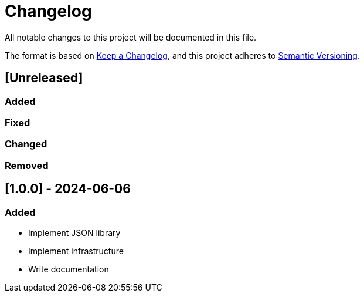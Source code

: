 :url-keep-a-changelog: https://keepachangelog.com/en/1.1.0
:url-semantic-versioning: https://semver.org/spec/v2.0.0.html

= Changelog

All notable changes to this project will be documented in this file.

The format is based on {url-keep-a-changelog}[Keep a Changelog],
and this project adheres to {url-semantic-versioning}[Semantic Versioning].

== [Unreleased]
=== Added
=== Fixed
=== Changed
=== Removed

== [1.0.0] - 2024-06-06

### Added

- Implement JSON library
- Implement infrastructure
- Write documentation
